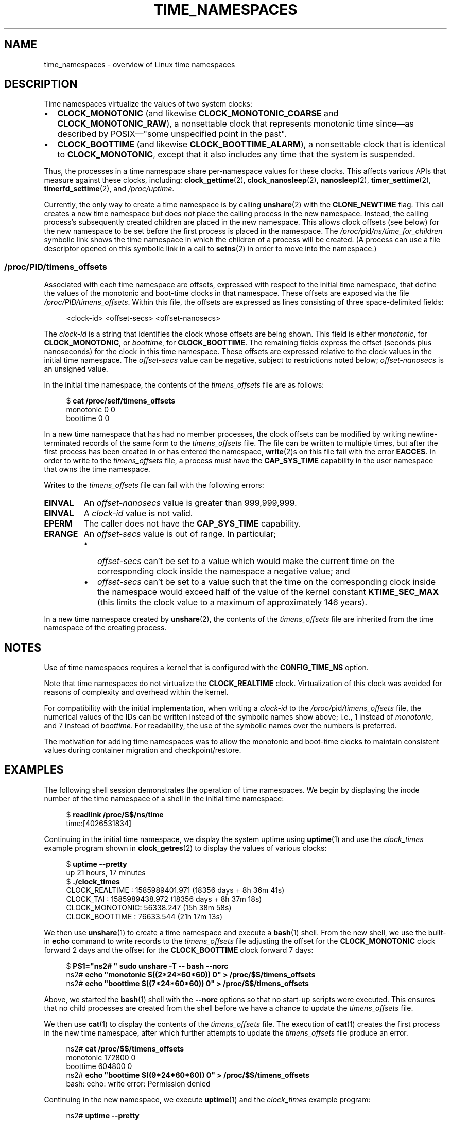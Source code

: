 .\" Copyright (c) 2020 by Michael Kerrisk <mtk.manpages@gmail.com>
.\"
.\" SPDX-License-Identifier: Linux-man-pages-copyleft
.\"
.\"
.TH TIME_NAMESPACES 7 2021-03-22 "Linux" "Linux Programmer's Manual"
.SH NAME
time_namespaces \- overview of Linux time namespaces
.SH DESCRIPTION
Time namespaces virtualize the values of two system clocks:
.IP \(bu 2
.B CLOCK_MONOTONIC
(and likewise
.B CLOCK_MONOTONIC_COARSE
and
.BR CLOCK_MONOTONIC_RAW ),
a nonsettable clock that represents monotonic time  since\(emas
described  by  POSIX\(em"some  unspecified  point in the past".
.IP \(bu
.B CLOCK_BOOTTIME
(and likewise
.BR CLOCK_BOOTTIME_ALARM ),
a nonsettable clock that is identical to
.BR CLOCK_MONOTONIC ,
except that it also includes any time that the system is suspended.
.PP
Thus, the processes in a time namespace share per-namespace values
for these clocks.
This affects various APIs that measure against these clocks, including:
.BR clock_gettime (2),
.BR clock_nanosleep (2),
.BR nanosleep (2),
.BR timer_settime (2),
.BR timerfd_settime (2),
and
.IR /proc/uptime .
.PP
Currently, the only way to create a time namespace is by calling
.BR unshare (2)
with the
.B CLONE_NEWTIME
flag.
This call creates a new time namespace but does
.I not
place the calling process in the new namespace.
Instead, the calling process's
subsequently created children are placed in the new namespace.
This allows clock offsets (see below) for the new namespace
to be set before the first process is placed in the namespace.
The
.IR /proc/ pid /ns/time_for_children
symbolic link shows the time namespace in which
the children of a process will be created.
(A process can use a file descriptor opened on
this symbolic link in a call to
.BR setns (2)
in order to move into the namespace.)
.\"
.SS /proc/PID/timens_offsets
Associated with each time namespace are offsets,
expressed with respect to the initial time namespace,
that define the values of the monotonic and
boot-time clocks in that namespace.
These offsets are exposed via the file
.IR /proc/PID/timens_offsets .
Within this file,
the offsets are expressed as lines consisting of
three space-delimited fields:
.PP
.in +4n
.EX
<clock-id> <offset-secs> <offset-nanosecs>
.EE
.in
.PP
The
.I clock-id
is a string that identifies the clock whose offsets are being shown.
This field is either
.IR monotonic ,
for
.BR CLOCK_MONOTONIC ,
or
.IR boottime ,
for
.BR CLOCK_BOOTTIME .
The remaining fields express the offset (seconds plus nanoseconds) for the
clock in this time namespace.
These offsets are expressed relative to the clock values in
the initial time namespace.
The
.I offset-secs
value can be negative, subject to restrictions noted below;
.I offset-nanosecs
is an unsigned value.
.PP
In the initial time namespace, the contents of the
.I timens_offsets
file are as follows:
.PP
.in +4n
.EX
$ \fBcat /proc/self/timens_offsets\fP
monotonic           0         0
boottime            0         0
.EE
.in
.PP
In a new time namespace that has had no member processes,
the clock offsets can be modified by writing newline-terminated
records of the same form to the
.I timens_offsets
file.
The file can be written to multiple times,
but after the first process has been created in or has entered the namespace,
.BR write (2)s
on this file fail with the error
.BR EACCES .
In order to write to the
.I timens_offsets
file, a process must have the
.B CAP_SYS_TIME
capability in the user namespace that owns the time namespace.
.PP
Writes to the
.I timens_offsets
file can fail with the following errors:
.TP
.B EINVAL
An
.I offset-nanosecs
value is greater than 999,999,999.
.TP
.B EINVAL
A
.I clock-id
value is not valid.
.TP
.B EPERM
The caller does not have the
.B CAP_SYS_TIME
capability.
.TP
.B ERANGE
An
.I offset-secs
value is out of range.
In particular;
.RS
.IP \(bu 2
.I offset-secs
can't be set to a value which would make the current
time on the corresponding clock inside the namespace a negative value; and
.IP \(bu
.I offset-secs
can't be set to a value such that the time on the corresponding clock
inside the namespace would exceed half of the value of the kernel constant
.B KTIME_SEC_MAX
(this limits the clock value to a maximum of approximately 146 years).
.RE
.PP
In a new time namespace created by
.BR unshare (2),
the contents of the
.I timens_offsets
file are inherited from the time namespace of the creating process.
.SH NOTES
Use of time namespaces requires a kernel that is configured with the
.B CONFIG_TIME_NS
option.
.PP
Note that time namespaces do not virtualize the
.B CLOCK_REALTIME
clock.
Virtualization of this clock was avoided for reasons of complexity
and overhead within the kernel.
.PP
For compatibility with the initial implementation, when writing a
.I clock-id
to the
.IR /proc/ pid /timens_offsets
file, the numerical values of the IDs can be written
instead of the symbolic names show above; i.e., 1 instead of
.IR monotonic ,
and 7 instead of
.IR boottime .
For readability, the use of the symbolic names over the numbers is preferred.
.PP
The motivation for adding time namespaces was to allow
the monotonic and boot-time clocks to maintain consistent values
during container migration and checkpoint/restore.
.SH EXAMPLES
The following shell session demonstrates the operation of time namespaces.
We begin by displaying the inode number of the time namespace
of a shell in the initial time namespace:
.PP
.in +4n
.EX
$ \fBreadlink /proc/$$/ns/time\fP
time:[4026531834]
.EE
.in
.PP
Continuing in the initial time namespace, we display the system uptime using
.BR uptime (1)
and use the
.I clock_times
example program shown in
.BR clock_getres (2)
to display the values of various clocks:
.PP
.in +4n
.EX
$ \fBuptime \-\-pretty\fP
up 21 hours, 17 minutes
$ \fB./clock_times\fP
CLOCK_REALTIME : 1585989401.971 (18356 days +  8h 36m 41s)
CLOCK_TAI      : 1585989438.972 (18356 days +  8h 37m 18s)
CLOCK_MONOTONIC:      56338.247 (15h 38m 58s)
CLOCK_BOOTTIME :      76633.544 (21h 17m 13s)
.EE
.in
.PP
We then use
.BR unshare (1)
to create a time namespace and execute a
.BR bash (1)
shell.
From the new shell, we use the built-in
.B echo
command to write records to the
.I timens_offsets
file adjusting the offset for the
.B CLOCK_MONOTONIC
clock forward 2 days
and the offset for the
.B CLOCK_BOOTTIME
clock forward 7 days:
.PP
.in +4n
.EX
$ \fBPS1="ns2# " sudo unshare \-T \-\- bash \-\-norc\fP
ns2# \fBecho "monotonic $((2*24*60*60)) 0" > /proc/$$/timens_offsets\fP
ns2# \fBecho "boottime  $((7*24*60*60)) 0" > /proc/$$/timens_offsets\fP
.EE
.in
.PP
Above, we started the
.BR bash (1)
shell with the
.B \-\-norc
options so that no start-up scripts were executed.
This ensures that no child processes are created from the
shell before we have a chance to update the
.I timens_offsets
file.
.PP
We then use
.BR cat (1)
to display the contents of the
.I timens_offsets
file.
The execution of
.BR cat (1)
creates the first process in the new time namespace,
after which further attempts to update the
.I timens_offsets
file produce an error.
.PP
.in +4n
.EX
ns2# \fBcat /proc/$$/timens_offsets\fP
monotonic      172800         0
boottime       604800         0
ns2# \fBecho "boottime $((9*24*60*60)) 0" > /proc/$$/timens_offsets\fP
bash: echo: write error: Permission denied
.EE
.in
.PP
Continuing in the new namespace, we execute
.BR uptime (1)
and the
.I clock_times
example program:
.PP
.in +4n
.EX
ns2# \fBuptime \-\-pretty\fP
up 1 week, 21 hours, 18 minutes
ns2# \fB./clock_times\fP
CLOCK_REALTIME : 1585989457.056 (18356 days +  8h 37m 37s)
CLOCK_TAI      : 1585989494.057 (18356 days +  8h 38m 14s)
CLOCK_MONOTONIC:     229193.332 (2 days + 15h 39m 53s)
CLOCK_BOOTTIME :     681488.629 (7 days + 21h 18m  8s)
.EE
.in
.PP
From the above output, we can see that the monotonic
and boot-time clocks have different values in the new time namespace.
.PP
Examining the
.IR /proc/ pid /ns/time
and
.IR /proc/ pid /ns/time_for_children
symbolic links, we see that the shell is a member of the initial time
namespace, but its children are created in the new namespace.
.PP
.in +4n
.EX
ns2# \fBreadlink /proc/$$/ns/time\fP
time:[4026531834]
ns2# \fBreadlink /proc/$$/ns/time_for_children\fP
time:[4026532900]
ns2# \fBreadlink /proc/self/ns/time\fP   # Creates a child process
time:[4026532900]
.EE
.in
.PP
Returning to the shell in the initial time namespace,
we see that the monotonic and boot-time clocks
are unaffected by the
.I timens_offsets
changes that were made in the other time namespace:
.PP
.in +4n
.EX
$ \fBuptime \-\-pretty\fP
up 21 hours, 19 minutes
$ \fB./clock_times\fP
CLOCK_REALTIME : 1585989401.971 (18356 days +  8h 38m 51s)
CLOCK_TAI      : 1585989438.972 (18356 days +  8h 39m 28s)
CLOCK_MONOTONIC:      56338.247 (15h 41m  8s)
CLOCK_BOOTTIME :      76633.544 (21h 19m 23s)
.EE
.in
.SH SEE ALSO
.BR nsenter (1),
.BR unshare (1),
.BR clock_settime (2),
.\" clone3() support for time namespaces is a work in progress
.\" .BR clone3 (2),
.BR setns (2),
.BR unshare (2),
.BR namespaces (7),
.BR time (7)
